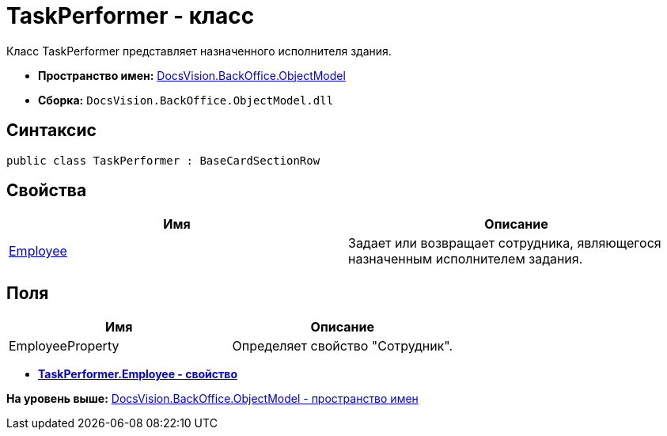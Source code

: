 = TaskPerformer - класс

Класс TaskPerformer представляет назначенного исполнителя здания.

* [.keyword]*Пространство имен:* xref:ObjectModel_NS.adoc[DocsVision.BackOffice.ObjectModel]
* [.keyword]*Сборка:* [.ph .filepath]`DocsVision.BackOffice.ObjectModel.dll`

== Синтаксис

[source,pre,codeblock,language-csharp]
----
public class TaskPerformer : BaseCardSectionRow
----

== Свойства

[cols=",",options="header",]
|===
|Имя |Описание
|xref:TaskPerformer.Employee_PR.adoc[Employee] |Задает или возвращает сотрудника, являющегося назначенным исполнителем задания.
|===

== Поля

[cols=",",options="header",]
|===
|Имя |Описание
|EmployeeProperty |Определяет свойство "Сотрудник".
|===

* *xref:../../../../api/DocsVision/BackOffice/ObjectModel/TaskPerformer.Employee_PR.adoc[TaskPerformer.Employee - свойство]* +

*На уровень выше:* xref:../../../../api/DocsVision/BackOffice/ObjectModel/ObjectModel_NS.adoc[DocsVision.BackOffice.ObjectModel - пространство имен]
